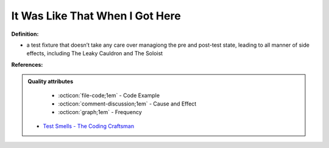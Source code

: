 It Was Like That When I Got Here
^^^^^
**Definition:**

* a test fixture that doesn’t take any care over managiong the pre and post-test state, leading to all manner of side effects, including The Leaky Cauldron and The Soloist


**References:**

.. admonition:: Quality attributes

    * :octicon:`file-code;1em` -  Code Example
    * :octicon:`comment-discussion;1em` -  Cause and Effect
    * :octicon:`graph;1em` -  Frequency

 * `Test Smells - The Coding Craftsman <https://codingcraftsman.wordpress.com/2018/09/27/test-smells/>`_


